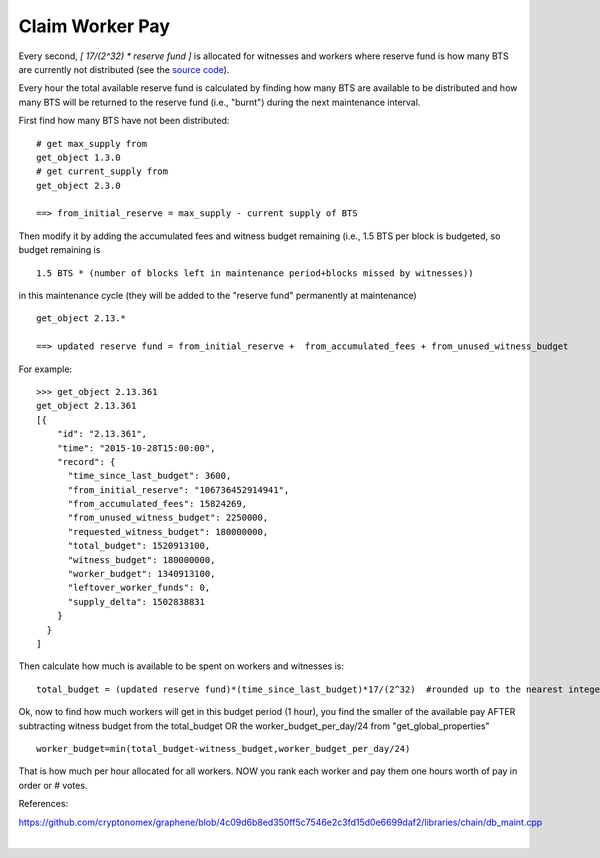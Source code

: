 .. original author: maqifrnswa

Claim Worker Pay
---------------

Every second, `[ 17/(2^32) * reserve fund ]` is allocated for witnesses and
workers where reserve fund is how many BTS are currently not distributed (see
the `source code`_).

.. _source code: https://github.com/cryptonomex/graphene/blob/f85dec1c23f6bf9259ad9f15311b2e4aac4f9d44/libraries/chain/include/graphene/chain/config.hpp

Every hour the total available reserve fund is calculated by finding how many
BTS are available to be distributed and how many BTS will be returned to the
reserve fund (i.e., "burnt") during the next maintenance interval.

First find how many BTS have not been distributed:

::

    # get max_supply from 
    get_object 1.3.0
    # get current_supply from
    get_object 2.3.0

    ==> from_initial_reserve = max_supply - current supply of BTS

Then modify it by adding the accumulated fees and witness budget remaining
(i.e., 1.5 BTS per block is budgeted, so budget remaining is 

::

    1.5 BTS * (number of blocks left in maintenance period+blocks missed by witnesses))

in this maintenance cycle (they will be added to the "reserve fund" permanently
at maintenance)

::

     get_object 2.13.*

     ==> updated reserve fund = from_initial_reserve +  from_accumulated_fees + from_unused_witness_budget

For example:

::

     >>> get_object 2.13.361
     get_object 2.13.361
     [{
         "id": "2.13.361",
         "time": "2015-10-28T15:00:00",
         "record": {
           "time_since_last_budget": 3600,
           "from_initial_reserve": "106736452914941",
           "from_accumulated_fees": 15824269,
           "from_unused_witness_budget": 2250000,
           "requested_witness_budget": 180000000,
           "total_budget": 1520913100,
           "witness_budget": 180000000,
           "worker_budget": 1340913100,
           "leftover_worker_funds": 0,
           "supply_delta": 1502838831
         }
       }
     ]

Then calculate how much is available to be spent on workers and witnesses is:

::

    total_budget = (updated reserve fund)*(time_since_last_budget)*17/(2^32)  #rounded up to the nearest integer

Ok, now to find how much workers will get in this budget period (1 hour), you
find the smaller of the available pay AFTER subtracting witness budget from the
total_budget OR the worker_budget_per_day/24 from "get_global_properties"

::

    worker_budget=min(total_budget-witness_budget,worker_budget_per_day/24)

That is how much per hour allocated for all workers. NOW you rank each worker
and pay them one hours worth of pay in order or # votes.


References:

https://github.com/cryptonomex/graphene/blob/4c09d6b8ed350ff5c7546e2c3fd15d0e6699daf2/libraries/chain/db_maint.cpp
		
|



